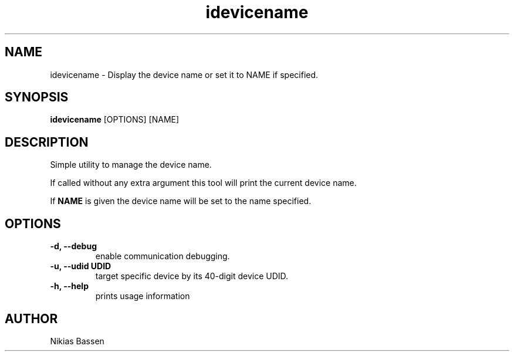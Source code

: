 .TH "idevicename" 1
.SH NAME
idevicename \- Display the device name or set it to NAME if specified.
.SH SYNOPSIS
.B idevicename
[OPTIONS] [NAME]

.SH DESCRIPTION

Simple utility to manage the device name.

If called without any extra argument this tool will print the current device name.

If
.B NAME
is given the device name will be set to the name specified.

.SH OPTIONS
.TP
.B \-d, \-\-debug
enable communication debugging.
.TP
.B \-u, \-\-udid UDID
target specific device by its 40-digit device UDID.
.TP
.B \-h, \-\-help
prints usage information

.SH AUTHOR
Nikias Bassen
